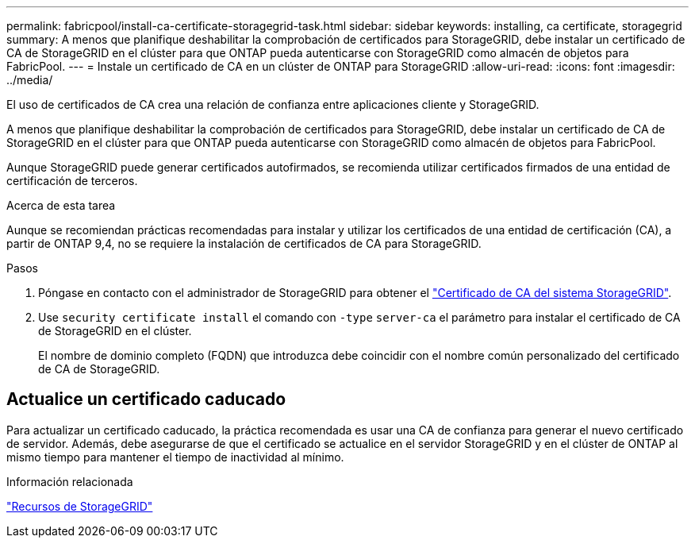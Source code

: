 ---
permalink: fabricpool/install-ca-certificate-storagegrid-task.html 
sidebar: sidebar 
keywords: installing, ca certificate, storagegrid 
summary: A menos que planifique deshabilitar la comprobación de certificados para StorageGRID, debe instalar un certificado de CA de StorageGRID en el clúster para que ONTAP pueda autenticarse con StorageGRID como almacén de objetos para FabricPool. 
---
= Instale un certificado de CA en un clúster de ONTAP para StorageGRID
:allow-uri-read: 
:icons: font
:imagesdir: ../media/


[role="lead"]
El uso de certificados de CA crea una relación de confianza entre aplicaciones cliente y StorageGRID.

A menos que planifique deshabilitar la comprobación de certificados para StorageGRID, debe instalar un certificado de CA de StorageGRID en el clúster para que ONTAP pueda autenticarse con StorageGRID como almacén de objetos para FabricPool.

Aunque StorageGRID puede generar certificados autofirmados, se recomienda utilizar certificados firmados de una entidad de certificación de terceros.

.Acerca de esta tarea
Aunque se recomiendan prácticas recomendadas para instalar y utilizar los certificados de una entidad de certificación (CA), a partir de ONTAP 9,4, no se requiere la instalación de certificados de CA para StorageGRID.

.Pasos
. Póngase en contacto con el administrador de StorageGRID para obtener el https://docs.netapp.com/us-en/storagegrid-118/admin/configuring-storagegrid-certificates-for-fabricpool.html["Certificado de CA del sistema StorageGRID"^].
. Use `security certificate install` el comando con `-type` `server-ca` el parámetro para instalar el certificado de CA de StorageGRID en el clúster.
+
El nombre de dominio completo (FQDN) que introduzca debe coincidir con el nombre común personalizado del certificado de CA de StorageGRID.





== Actualice un certificado caducado

Para actualizar un certificado caducado, la práctica recomendada es usar una CA de confianza para generar el nuevo certificado de servidor. Además, debe asegurarse de que el certificado se actualice en el servidor StorageGRID y en el clúster de ONTAP al mismo tiempo para mantener el tiempo de inactividad al mínimo.

.Información relacionada
https://docs.netapp.com/us-en/storagegrid-family/["Recursos de StorageGRID"^]
